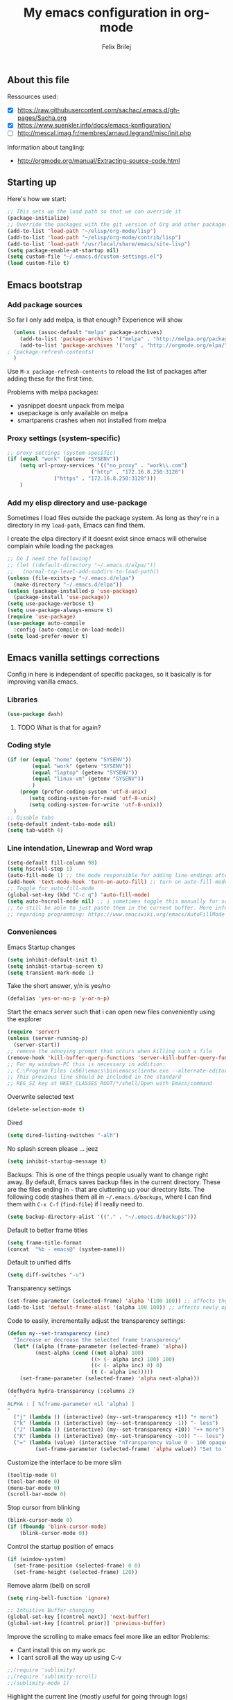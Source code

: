 #+Title:   My emacs configuration in org-mode
#+Author:  Felix Brilej
#+STARTUP: showall

** About this file
   :PROPERTIES:
   :CUSTOM_ID: babel-init
   :END:
   <<babel-init>>

   Ressources used:
   - [X] https://raw.githubusercontent.com/sachac/.emacs.d/gh-pages/Sacha.org
   - [X] https://www.suenkler.info/docs/emacs-konfiguration/
   - [ ] http://mescal.imag.fr/membres/arnaud.legrand/misc/init.php

   Information about tangling:
   - http://orgmode.org/manual/Extracting-source-code.html

** Starting up
   Here's how we start:
   #+begin_src emacs-lisp :tangle yes
;; This sets up the load path so that we can override it
(package-initialize)
;; Override the packages with the git version of Org and other packages
(add-to-list 'load-path "~/elisp/org-mode/lisp")
(add-to-list 'load-path "~/elisp/org-mode/contrib/lisp")
(add-to-list 'load-path "/usr/local/share/emacs/site-lisp")
(setq package-enable-at-startup nil)
(setq custom-file "~/.emacs.d/custom-settings.el")
(load custom-file t)
   #+END_SRC

** Emacs bootstrap
*** Add package sources
    So far I only add melpa, is that enough? Experience will show
    #+BEGIN_SRC emacs-lisp :tangle yes
      (unless (assoc-default "melpa" package-archives)
        (add-to-list 'package-archives '("melpa" . "http://melpa.org/packages/") t)
        (add-to-list 'package-archives '("org" . "http://orgmode.org/elpa/") t) ; added for org-plus-contrib package
	; (package-refresh-contents)
      )
    #+END_SRC

    Use =M-x package-refresh-contents= to reload the list of packages
    after adding these for the first time.

    Problems with melpa packages:
    - yasnippet doesnt unpack from melpa
    - usepackage is only available on melpa
    - smartparens crashes when not installed from melpa

*** Proxy settings (system-specific)
    #+BEGIN_SRC emacs-lisp :tangle yes
      ;; proxy settings (system-specific)
      (if (equal "work" (getenv "SYSENV"))
          (setq url-proxy-services '(("no_proxy" . "work\\.com")
                                 ("http" . "172.16.8.250:3128")
    			     ("https" . "172.16.8.250:3128")))
          )
    #+END_SRC

*** Add my elisp directory and use-package
    Sometimes I load files outside the package system. As long as they're in a directory in my
    =load-path=, Emacs can find them.

    I create the elpa directory if it doesnt exist since emacs will
    otherwise complain while loading the packages

    #+BEGIN_SRC emacs-lisp :tangle yes
      ;; Do I need the following?
      ;; (let ((default-directory "~/.emacs.d/elpa/"))
      ;;   (normal-top-level-add-subdirs-to-load-path))
      (unless (file-exists-p "~/.emacs.d/elpa")
        (make-directory "~/.emacs.d/elpa"))
      (unless (package-installed-p 'use-package)
        (package-install 'use-package))
      (setq use-package-verbose t)
      (setq use-package-always-ensure t)
      (require 'use-package)
      (use-package auto-compile
        :config (auto-compile-on-load-mode))
      (setq load-prefer-newer t)
    #+END_SRC

** Emacs vanilla settings corrections
   Config in here is independant of specific packages, so it basically is for improving vanilla
   emacs.

*** Libraries
    #+begin_src emacs-lisp :tangle yes
    (use-package dash)
    #+end_src

**** TODO What is that for again?
*** Coding style
    #+BEGIN_SRC emacs-lisp :tangle yes
      (if (or (equal "home" (getenv "SYSENV"))
              (equal "work" (getenv "SYSENV"))
              (equal "laptop" (getenv "SYSENV"))
              (equal "linux-vm" (getenv "SYSENV"))
              )
          (progn (prefer-coding-system 'utf-8-unix)
             (setq coding-system-for-read 'utf-8-unix)
             (setq coding-system-for-write 'utf-8-unix))
        )
      ;; Disable tabs
      (setq-default indent-tabs-mode nil)
      (setq tab-width 4)
    #+END_SRC

*** Line intendation, Linewrap and Word wrap
    #+BEGIN_SRC emacs-lisp :tangle yes
      (setq-default fill-column 98)
      (setq hscroll-step 1)
      (auto-fill-mode 1) ;; the mode responsible for adding line-endings after fill-column is reached
      (add-hook 'text-mode-hook 'turn-on-auto-fill) ;; turn on auto-fill-mode automatically
      ;; Toggle for auto-fill-mode
      (global-set-key (kbd "C-c q") 'auto-fill-mode)
      (setq auto-hscroll-mode nil) ;; i sometimes toggle this manually for source-blocks with long lines
      ;; to still be able to just paste them in the current buffer. More info on this, specifically
      ;; regarding programming: https://www.emacswiki.org/emacs/AutoFillMode
    #+END_SRC

*** Conveniences
    Emacs Startup changes
    #+BEGIN_SRC emacs-lisp :tangle yes
    (setq inhibit-default-init t)
    (setq inhibit-startup-screen t)
    (setq transient-mark-mode 1)
    #+END_SRC

    Take the short answer, y/n is yes/no
    #+BEGIN_SRC emacs-lisp :tangle yes
    (defalias 'yes-or-no-p 'y-or-n-p)
    #+END_SRC

    Start the emacs server such that i can open new files conveniently using the explorer
    #+BEGIN_SRC emacs-lisp :tangle yes
      (require 'server)
      (unless (server-running-p)
        (server-start))
      ;; remove the annoying prompt that occurs when killing such a file
      (remove-hook 'kill-buffer-query-functions 'server-kill-buffer-query-function)
      ;; For my windows-PC this is necessary in addition:
      ;; C:\Program Files (x86)\emacs\bin\emacsclientw.exe --alternate-editor="C:\Program Files (x86)\emacs\bin\runemacs.exe" "%1"
      ;; This previous line should be included in the standard
      ;; REG_SZ key at HKEY_CLASSES_ROOT/*/shell/Open with Emacs/command
    #+END_SRC

    Overwrite selected text
    #+BEGIN_SRC emacs-lisp :tangle yes
    (delete-selection-mode t)
    #+END_SRC

    Dired
    #+BEGIN_SRC emacs-lisp :tangle yes
    (setq dired-listing-switches "-alh")
    #+END_SRC

    No splash screen please ... jeez
    #+BEGIN_SRC emacs-lisp :tangle yes
    (setq inhibit-startup-message t)
    #+END_SRC

    Backups:
    This is one of the things people usually want to change right away. By default, Emacs saves
    backup files in the current directory. These are the files ending in =~= that are cluttering
    up your directory lists. The following code stashes them all in =~/.emacs.d/backups=, where I
    can find them with =C-x C-f= (=find-file=) if I really need to.
    #+BEGIN_SRC emacs-lisp :tangle yes
    (setq backup-directory-alist '(("." . "~/.emacs.d/backups")))
    #+END_SRC

    Default to better frame titles
    #+BEGIN_SRC emacs-lisp :tangle yes
      (setq frame-title-format
      (concat  "%b - emacs@" (system-name)))
    #+END_SRC

    Default to unified diffs
    #+BEGIN_SRC emacs-lisp :tangle yes
    (setq diff-switches "-u")
    #+END_SRC

    Transparency settings
    #+BEGIN_SRC emacs-lisp :tangle yes
      (set-frame-parameter (selected-frame) 'alpha '(100 100)) ;; affects the current window
      (add-to-list 'default-frame-alist '(alpha 100 100)) ;; affects newly opened windows
    #+END_SRC

    Code to easily, incrementally adjust the transparency settings:
    #+BEGIN_SRC emacs-lisp :tangle yes
(defun my--set-transparency (inc)
  "Increase or decrease the selected frame transparency"
  (let* ((alpha (frame-parameter (selected-frame) 'alpha))
         (next-alpha (cond ((not alpha) 100)
                           ((> (- alpha inc) 100) 100)
                           ((< (- alpha inc) 0) 0)
                           (t (- alpha inc)))))
    (set-frame-parameter (selected-frame) 'alpha next-alpha)))

(defhydra hydra-transparency (:columns 2)
  "
ALPHA : [ %(frame-parameter nil 'alpha) ]
"
  ("j" (lambda () (interactive) (my--set-transparency +1)) "+ more")
  ("k" (lambda () (interactive) (my--set-transparency -1)) "- less")
  ("J" (lambda () (interactive) (my--set-transparency +10)) "++ more")
  ("K" (lambda () (interactive) (my--set-transparency -10)) "-- less")
  ("=" (lambda (value) (interactive "nTransparency Value 0 - 100 opaque:")
         (set-frame-parameter (selected-frame) 'alpha value)) "Set to ?" :color blue))
    #+END_SRC

    Customize the interface to be more slim
    #+BEGIN_SRC emacs-lisp :tangle yes
      (tooltip-mode 0)
      (tool-bar-mode 0)
      (menu-bar-mode 0)
      (scroll-bar-mode 0)
    #+END_SRC

    Stop cursor from blinking
    #+BEGIN_SRC emacs-lisp :tangle yes
(blink-cursor-mode 0)
(if (fboundp 'blink-cursor-mode)
    (blink-cursor-mode 0))
    #+END_SRC

    Control the startup position of emacs
    #+BEGIN_SRC emacs-lisp :tangle yes
(if (window-system)
  (set-frame-position (selected-frame) 0 0)
  (set-frame-height (selected-frame) 120))
    #+END_SRC

    Remove alarm (bell) on scroll
    #+BEGIN_SRC emacs-lisp :tangle yes
      (setq ring-bell-function 'ignore)

      ;; Intuitive Buffer-changing
      (global-set-key [(control next)] 'next-buffer)
      (global-set-key [(control prior)] 'previous-buffer)
    #+END_SRC

    Improve the scrolling to make emacs feel more like an editor
    Problems:
    - Cant install this on my work pc
    - I cant scroll all the way up using C-v
    #+BEGIN_SRC emacs-lisp :tangle yes
;;(require 'sublimity)
;;(require 'sublimity-scroll)
;;(sublimity-mode 1)
    #+END_SRC

    Highlight the current line (mostly useful for going through logs)
    #+BEGIN_SRC emacs-lisp :tangle yes
      ;; Highlight current line (slows down C-n and C-p immensly)
      ;; (global-hl-line-mode 1)
      ;; (set-face-background 'hl-line "#cc0033") ;; crimson
    #+END_SRC

    Highlight matching parenthesis
    #+BEGIN_SRC emacs-lisp :tangle yes
      ;; Show matching parenthesis without delay
      (setq show-paren-delay 0)
      ;; Activate the mode
      (show-paren-mode t)
    #+END_SRC

    Keep the buffer history as one would expect
    #+BEGIN_SRC emacs-lisp :tangle yes
;; Save minibuffer history
(savehist-mode 1)
;; Delete duplicates in minibuffer history
(setq history-delete-duplicates t)
(setq savehist-save-minibuffer-history 1)
(setq history-length t)
    #+END_SRC

    Clean up unnecessary spaces on save and show them while they are still there
    #+BEGIN_SRC emacs-lisp :tangle yes
    (add-hook 'before-save-hook 'delete-trailing-whitespace)
    (setq show-trailing-whitespace t)
    #+END_SRC

**** TODO Fix the scrolling improvement
*** Fonts
    Font hints for Linux (Ubuntu)
    #+BEGIN_SRC emacs-lisp :tangle yes
      ;; Fonts
      ;; (set-frame-font "Source Code Pro-11" nil t)
      ;; How to install on ubuntu:
      ;; #!/bin/bash
      ;; mkdir /tmp/adodefont
      ;; cd /tmp/adodefont
      ;; wget https://github.com/adobe-fonts/source-code-pro/archive/2.010R-ro/1.030R-it.zip
      ;; unzip 1.030R-it.zip
      ;; mkdir -p ~/.fonts
      ;; cp source-code-pro-2.010R-ro-1.030R-it/OTF/*.otf ~/.fonts/
      ;; fc-cache -f -v
    #+END_SRC

    Font settings for Windows
    #+BEGIN_SRC emacs-lisp :tangle yes
      ;; "Select an Emacs font from a list of known good fonts and fontsets.
      (defun mouse-set-font (&rest fonts)
        ;;If `w32-use-w32-font-dialog' is non-nil (the default), use the Windows
        ;;font dialog to display the list of possible fonts.  Otherwise use a
        ;;pop-up menu (like Emacs does on other platforms) initialized with
        ;;the fonts in `w32-fixed-font-alist'.
        ;;If `w32-list-proportional-fonts' is non-nil, add proportional fonts
        ;;to the list in the font selection dialog (the fonts listed by the
        ;;pop-up menu are unaffected by `w32-list-proportional-fonts')."
        (interactive
         (if w32-use-w32-font-dialog
             (let ((chosen-font (w32-select-font (selected-frame)
            				     w32-list-proportional-fonts)))
               (and chosen-font (list chosen-font)))
           (x-popup-menu
            last-nonmenu-event
            ;; Append list of fontsets currently defined.
            ;; Conditional on new-fontset so bootstrapping works on non-GUI compiles
            (if (fboundp 'new-fontset)
                (append w32-fixed-font-alist (list (generate-fontset-menu)))))))
        (if fonts
            (let (font)
              (while fonts
                (condition-case nil
                    (progn
                      (setq font (car fonts))
            	  (set-default-font font)
                      (setq fonts nil))
                  (error (setq fonts (cdr fonts)))))
              (if (null font)
                  (error "Font not found")))))

      ;; Windows-specific settings
      (if (eq system-type 'windows-nt)
          (progn
            ;; Set the font
            (set-default-font "-outline-Consolas-normal-normal-normal-mono-17-*-*-*-c-*-iso8859-1") ;; doesnt seem to work when using the daemon
            (setq default-frame-alist '((font . "-outline-Consolas-normal-normal-normal-mono-17-*-*-*-c-*-iso8859-1")))
            )
        )
      ;; Try to work around the daemon
      (if (equal (getenv "SYSENV") "home")
          (setq default-frame-alist '((font . "-outline-Consolas-normal-normal-normal-mono-17-*-*-*-c-*-iso8859-1")))
        )

    #+END_SRC

*** Eshell
    #+BEGIN_SRC emacs-lisp :tangle yes
      ;; Eshell
      (add-hook 'eshell-mode-hook '(lambda ()
        			     ;; Make the eshell behave like a normal shell
                                     (local-set-key (kbd "C-p") 'eshell-previous-input)
                                     (local-set-key (kbd "M-p") 'previous-line)
        			     (local-set-key (kbd "C-n") 'eshell-next-input)
                                     (local-set-key (kbd "M-n") 'next-line)
        			     (setq pcomplete-cycle-completions nil)
        			     ))
      (global-set-key (kbd "C-c e") 'eshell)
      ;; this apparently only works if org-mode is installed, therefor it's temporarily disabled
      ;;(add-to-list 'tramp-remote-path 'tramp-own-remote-path)
      (custom-set-faces
       '(eshell-ls-archive ((t (:foreground "gold1" :weight bold))))
       '(eshell-ls-backup ((t (:foreground "LemonChiffon1"))))
       '(eshell-ls-directory ((t (:foreground "brown1" :weight bold))))
       '(eshell-prompt ((t (:foreground "firebrick" :weight bold))))
       )
      ;; Visual commands are commands which require a proper terminal.
      ;; eshell will run them in a term buffer when you invoke them.
      (setq eshell-visual-commands
            '("less" "tmux" "htop" "top" "bash" "zsh" "fish"))
      (setq eshell-visual-subcommands
            '(("git" "log" "l" "diff" "show")))
      ;; Attempts to make a good looking git-prompt in eshell
      ;; (use-package eshell-git-prompt
      ;;   :ensure t
      ;;   :config
      ;;   (require 'powerline)
      ;;   (eshell-git-prompt-use-theme 'powerline))
    #+END_SRC

*** Open current directory in nautilus / explorer
    #+BEGIN_SRC emacs-lisp
      (defun fbr/open-file-dir ()
         "Open the directory of the current file in OS file browser."
         (interactive)
         (if (string-equal system-type "windows-nt")
    	  (shell-command (concat "explorer " (replace-regexp-in-string "/" "\\\\" (file-name-directory (buffer-file-name)))))

           )
         (if (string-equal system-type "gnu/linux")
    	  (shell-command (concat "nautilus " (file-name-directory (buffer-file-name))))
           )
         )
    #+END_SRC

*** TODO Fix the problem with the tramp remote path
*** Keybindings
    Took this idea from baron42bba's config, together with "which-key" this gives me a
    launcher-like menu with an overview about all my custom key-bindings
    #+BEGIN_SRC emacs-lisp
    (define-prefix-command 'fbr/launcher)
    (define-key global-map "\C-xl" 'fbr/launcher)
    (define-key fbr/launcher "o" 'fbr/open-file-dir)
    (define-key fbr/launcher "t" 'fbr/tea-timer)
    (define-key fbr/launcher "r" 'fbr/org-agenda-reduce-to-current-file)
    #+END_SRC

*** Set certain paths when on university pc
    Manually installed packages / unsorted stuff (system-specific)
    Some packages dont install for some systems. It is stupid but here is the workaround.
    #+BEGIN_SRC emacs-lisp :tangle yes
 (if (equal "" (getenv "SYSENV")) ;; assuming we are on a university pc since we cannot set the SYSENV variable there
     (progn
      ;; test tls connection on windows for successfull download of packages
      ;; makes sure this returns t in the echo area
      (gnutls-available-p)
      (setenv "PATH" (concat (getenv "PATH") ";H:\\Win7PoolData\\Desktop\\emacs\\bin"))
      ;; For Git
      (add-to-list 'exec-path "H:/Win7PoolData/Desktop/PortableGit/mingw64/bin")
      ;; For Graphviz
      (setenv "PATH" (concat (getenv "PATH") ";H:\\Win7PoolData\\Desktop\\GraphViz\\bin"))
      (setq exec-path (append exec-path '("H:/Win7PoolData/Desktop/GraphViz/bin"))))
   )
 #+END_SRC
